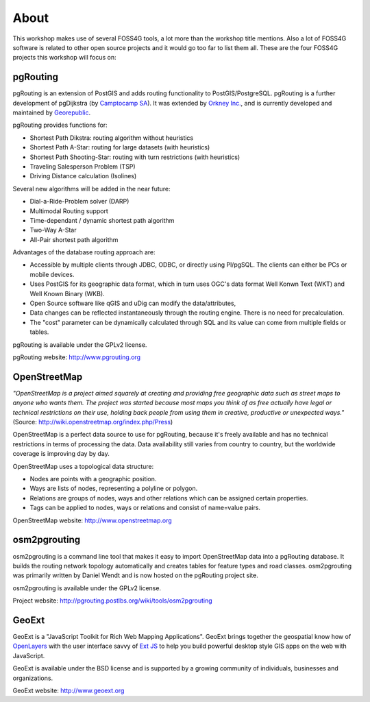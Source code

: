 =============================================================================================================
About
=============================================================================================================

This workshop makes use of several FOSS4G tools, a lot more than the workshop title mentions. Also a lot of FOSS4G software is related to other open source projects and it would go too far to list them all. These are the four FOSS4G projects this workshop will focus on:

.. image:: images/osgeo.png
	:align: center

-------------------------------------------------------------------------------------------------------------
pgRouting
-------------------------------------------------------------------------------------------------------------

pgRouting is an extension of PostGIS and adds routing functionality to PostGIS/PostgreSQL. pgRouting is a further development of pgDijkstra (by `Camptocamp SA <http://www.camptocamp.com>`_). It was extended by `Orkney Inc. <http://www.orkney.co.jp>`_, and is currently developed and maintained by `Georepublic <http://georepublic.de>`_.

.. image:: images/pgrouting.png
	:align: center

pgRouting provides functions for:

* Shortest Path Dikstra: routing algorithm without heuristics
* Shortest Path A-Star: routing for large datasets (with heuristics)
* Shortest Path Shooting-Star: routing with turn restrictions (with heuristics)
* Traveling Salesperson Problem (TSP)
* Driving Distance calculation (Isolines)

Several new algorithms will be added in the near future:

* Dial-a-Ride-Problem solver (DARP)
* Multimodal Routing support
* Time-dependant / dynamic shortest path algorithm
* Two-Way A-Star
* All-Pair shortest path algorithm

Advantages of the database routing approach are:

* Accessible by multiple clients through JDBC, ODBC, or directly using Pl/pgSQL. The clients can either be PCs or mobile devices.
* Uses PostGIS for its geographic data format, which in turn uses OGC's data format Well Konwn Text (WKT) and Well Known Binary (WKB). 
* Open Source software like qGIS and uDig can modify the data/attributes,
* Data changes can be reflected instantaneously through the routing engine. There is no need for precalculation.
* The "cost" parameter can be dynamically calculated through SQL and its value can come from multiple fields or tables.

pgRouting is available under the GPLv2 license.

pgRouting website: http://www.pgrouting.org


-------------------------------------------------------------------------------------------------------------
OpenStreetMap
-------------------------------------------------------------------------------------------------------------

*"OpenStreetMap is a project aimed squarely at creating and providing free geographic data such as street maps to anyone who wants them. The project was started because most maps you think of as free actually have legal or technical restrictions on their use, holding back people from using them in creative, productive or unexpected ways."* (Source: http://wiki.openstreetmap.org/index.php/Press)

.. image:: images/osm_logo.png
	:align: center

OpenStreetMap is a perfect data source to use for pgRouting, because it's freely available and has no technical restrictions in terms of processing the data. Data availability still varies from country to country, but the worldwide coverage is improving day by day.

OpenStreetMap uses a topological data structure:

* Nodes are points with a geographic position.
* Ways are lists of nodes, representing a polyline or polygon.
* Relations are groups of nodes, ways and other relations which can be assigned certain properties.
* Tags can be applied to nodes, ways or relations and consist of name=value pairs.

OpenStreetMap website: http://www.openstreetmap.org


-------------------------------------------------------------------------------------------------------------
osm2pgrouting
-------------------------------------------------------------------------------------------------------------

osm2pgrouting is a command line tool that makes it easy to import OpenStreetMap data into a pgRouting database. It builds the routing network topology automatically and creates tables for feature types and road classes. osm2pgrouting was primarily written by Daniel Wendt and is now hosted on the pgRouting project site.

osm2pgrouting is available under the GPLv2 license.

Project website: http://pgrouting.postlbs.org/wiki/tools/osm2pgrouting


-------------------------------------------------------------------------------------------------------------
GeoExt
-------------------------------------------------------------------------------------------------------------

GeoExt is a "JavaScript Toolkit for Rich Web Mapping Applications". GeoExt brings together the geospatial know how of `OpenLayers <http://www.openlayers.org>`_ with the user interface savvy of `Ext JS <http://www.sencha.com>`_ to help you build powerful desktop style GIS apps on the web with JavaScript.

.. image:: images/GeoExt.png
	:align: center

GeoExt is available under the BSD license and is supported by a growing community of individuals, businesses and organizations.

GeoExt website: http://www.geoext.org
